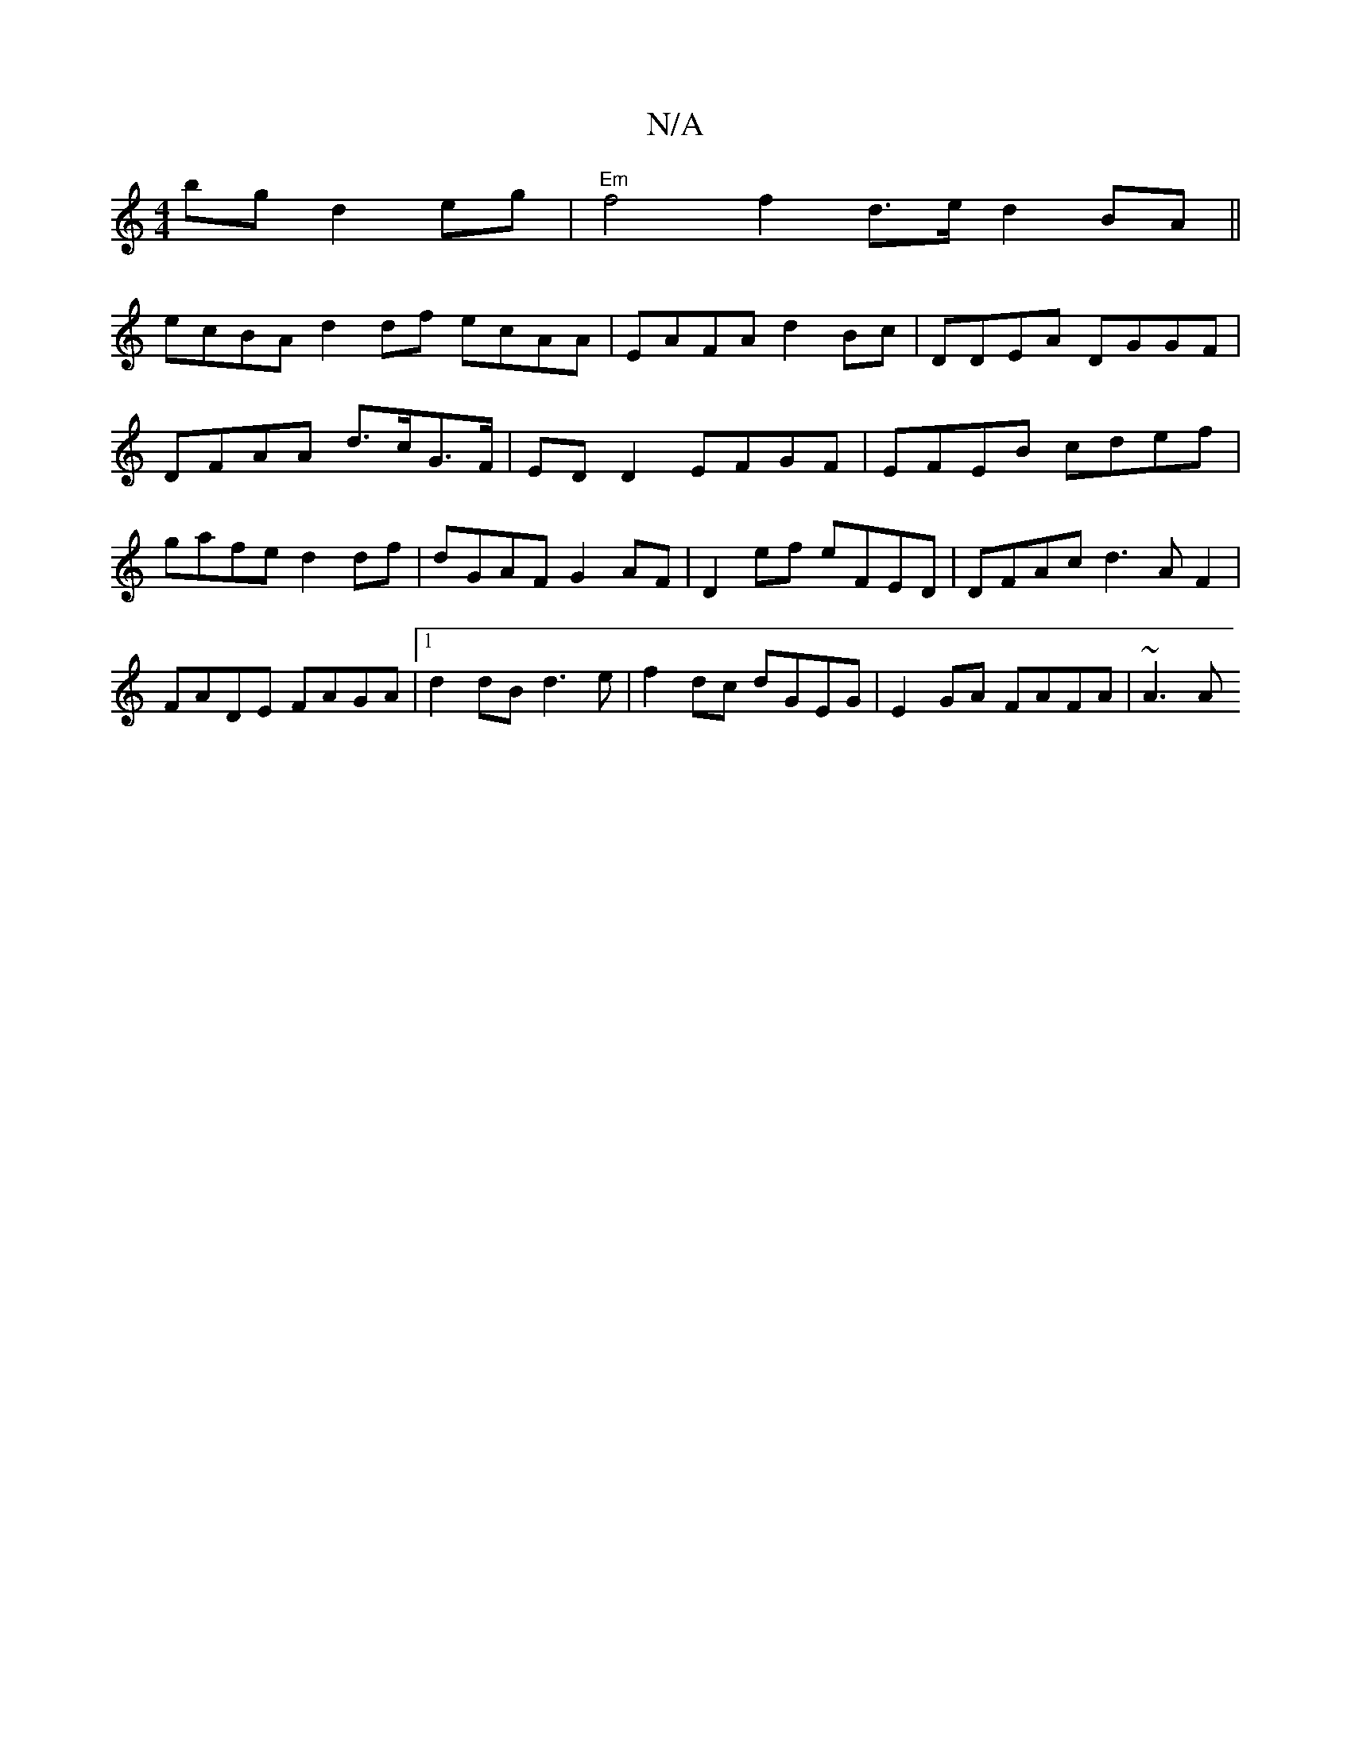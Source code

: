 X:1
T:N/A
M:4/4
R:N/A
K:Cmajor
bgd2 eg | "Em" f4 f2 d>e d2 BA ||
ecBA d2df ecAA|EAFA d2Bc|DDEA DGGF|
DFAA d>cG>F | ED D2 EFGF |EFEB cdef | gafe d2df | dGAF G2AF | D2ef eFED |DFAc d3AF2|FADE FAGA|1 d2dB d3e|f2dc dGEG|E2GA FAFA|~A3A 